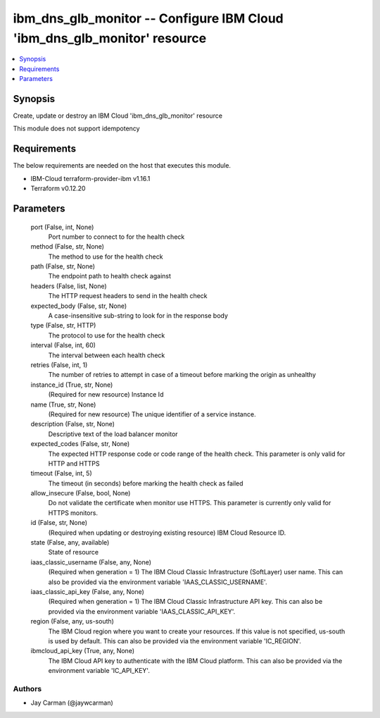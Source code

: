 
ibm_dns_glb_monitor -- Configure IBM Cloud 'ibm_dns_glb_monitor' resource
=========================================================================

.. contents::
   :local:
   :depth: 1


Synopsis
--------

Create, update or destroy an IBM Cloud 'ibm_dns_glb_monitor' resource

This module does not support idempotency



Requirements
------------
The below requirements are needed on the host that executes this module.

- IBM-Cloud terraform-provider-ibm v1.16.1
- Terraform v0.12.20



Parameters
----------

  port (False, int, None)
    Port number to connect to for the health check


  method (False, str, None)
    The method to use for the health check


  path (False, str, None)
    The endpoint path to health check against


  headers (False, list, None)
    The HTTP request headers to send in the health check


  expected_body (False, str, None)
    A case-insensitive sub-string to look for in the response body


  type (False, str, HTTP)
    The protocol to use for the health check


  interval (False, int, 60)
    The interval between each health check


  retries (False, int, 1)
    The number of retries to attempt in case of a timeout before marking the origin as unhealthy


  instance_id (True, str, None)
    (Required for new resource) Instance Id


  name (True, str, None)
    (Required for new resource) The unique identifier of a service instance.


  description (False, str, None)
    Descriptive text of the load balancer monitor


  expected_codes (False, str, None)
    The expected HTTP response code or code range of the health check. This parameter is only valid for HTTP and HTTPS


  timeout (False, int, 5)
    The timeout (in seconds) before marking the health check as failed


  allow_insecure (False, bool, None)
    Do not validate the certificate when monitor use HTTPS. This parameter is currently only valid for HTTPS monitors.


  id (False, str, None)
    (Required when updating or destroying existing resource) IBM Cloud Resource ID.


  state (False, any, available)
    State of resource


  iaas_classic_username (False, any, None)
    (Required when generation = 1) The IBM Cloud Classic Infrastructure (SoftLayer) user name. This can also be provided via the environment variable 'IAAS_CLASSIC_USERNAME'.


  iaas_classic_api_key (False, any, None)
    (Required when generation = 1) The IBM Cloud Classic Infrastructure API key. This can also be provided via the environment variable 'IAAS_CLASSIC_API_KEY'.


  region (False, any, us-south)
    The IBM Cloud region where you want to create your resources. If this value is not specified, us-south is used by default. This can also be provided via the environment variable 'IC_REGION'.


  ibmcloud_api_key (True, any, None)
    The IBM Cloud API key to authenticate with the IBM Cloud platform. This can also be provided via the environment variable 'IC_API_KEY'.













Authors
~~~~~~~

- Jay Carman (@jaywcarman)

